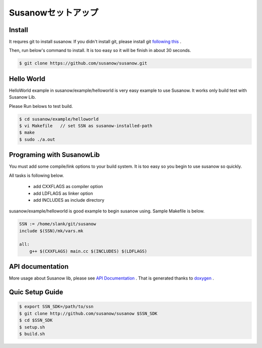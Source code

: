 
.. Susanow documentation master file, created by
   sphinx-quickstart on Fri Oct 13 12:33:10 2017.
   You can adapt this file completely to your liking, but it should at least
   contain the root `toctree` directive.

Susanowセットアップ
===================================

Install
^^^^^^^^
It requres git to install susanow. If you didn't install git,
please install git `following this <https://git-scm.com/book/en/v2/Getting-Started-Installing-Git>`_ .

Then, run below's command to install. It is too easy so it will be finish in about 30 seconds.

.. code-block:: shell

    $ git clone https://github.com/susanow/susanow.git



Hello World
^^^^^^^^^^^^
HelloWorld example in susanow/example/helloworld is very easy example to use Susanow.
It works only build test with Susanow Lib.

Please Run belows to test build.

.. code-block:: shell

    $ cd susanow/example/helloworld
    $ vi Makefile   // set SSN as susanow-installed-path
    $ make
    $ sudo ./a.out



Programing with SusanowLib
^^^^^^^^^^^^^^^^^^^^^^^^^^

You must add some compile/link options to your build system.
It is too easy so you begin to use susanow so quickly.

All tasks is following below.

 - add CXXFLAGS as compiler option
 - add LDFLAGS as linker option
 - add INCLUDES as include directory

susanow/example/helloworld is good example to begin susanow using.
Sample Makefile is below.

.. code-block:: Makefile

    SSN := /home/slank/git/susanow
    include $(SSN)/mk/vars.mk

    all:
        g++ $(CXXFLAGS) main.cc $(INCLUDES) $(LDFLAGS)



API documentation
^^^^^^^^^^^^^^^^^^

More usage about Susanow lib, please see
`API Documentation  <https://susanow.github.io/api/>`_ .
That is generated thanks to `doxygen <http://www.stack.nl/~dimitri/doxygen/>`_ .



Quic Setup Guide
^^^^^^^^^^^^^^^^^

.. code-block:: text

  $ export SSN_SDK=/path/to/ssn
  $ git clone http://github.com/susanow/susanow $SSN_SDK
  $ cd $SSN_SDK
  $ setup.sh
  $ build.sh

